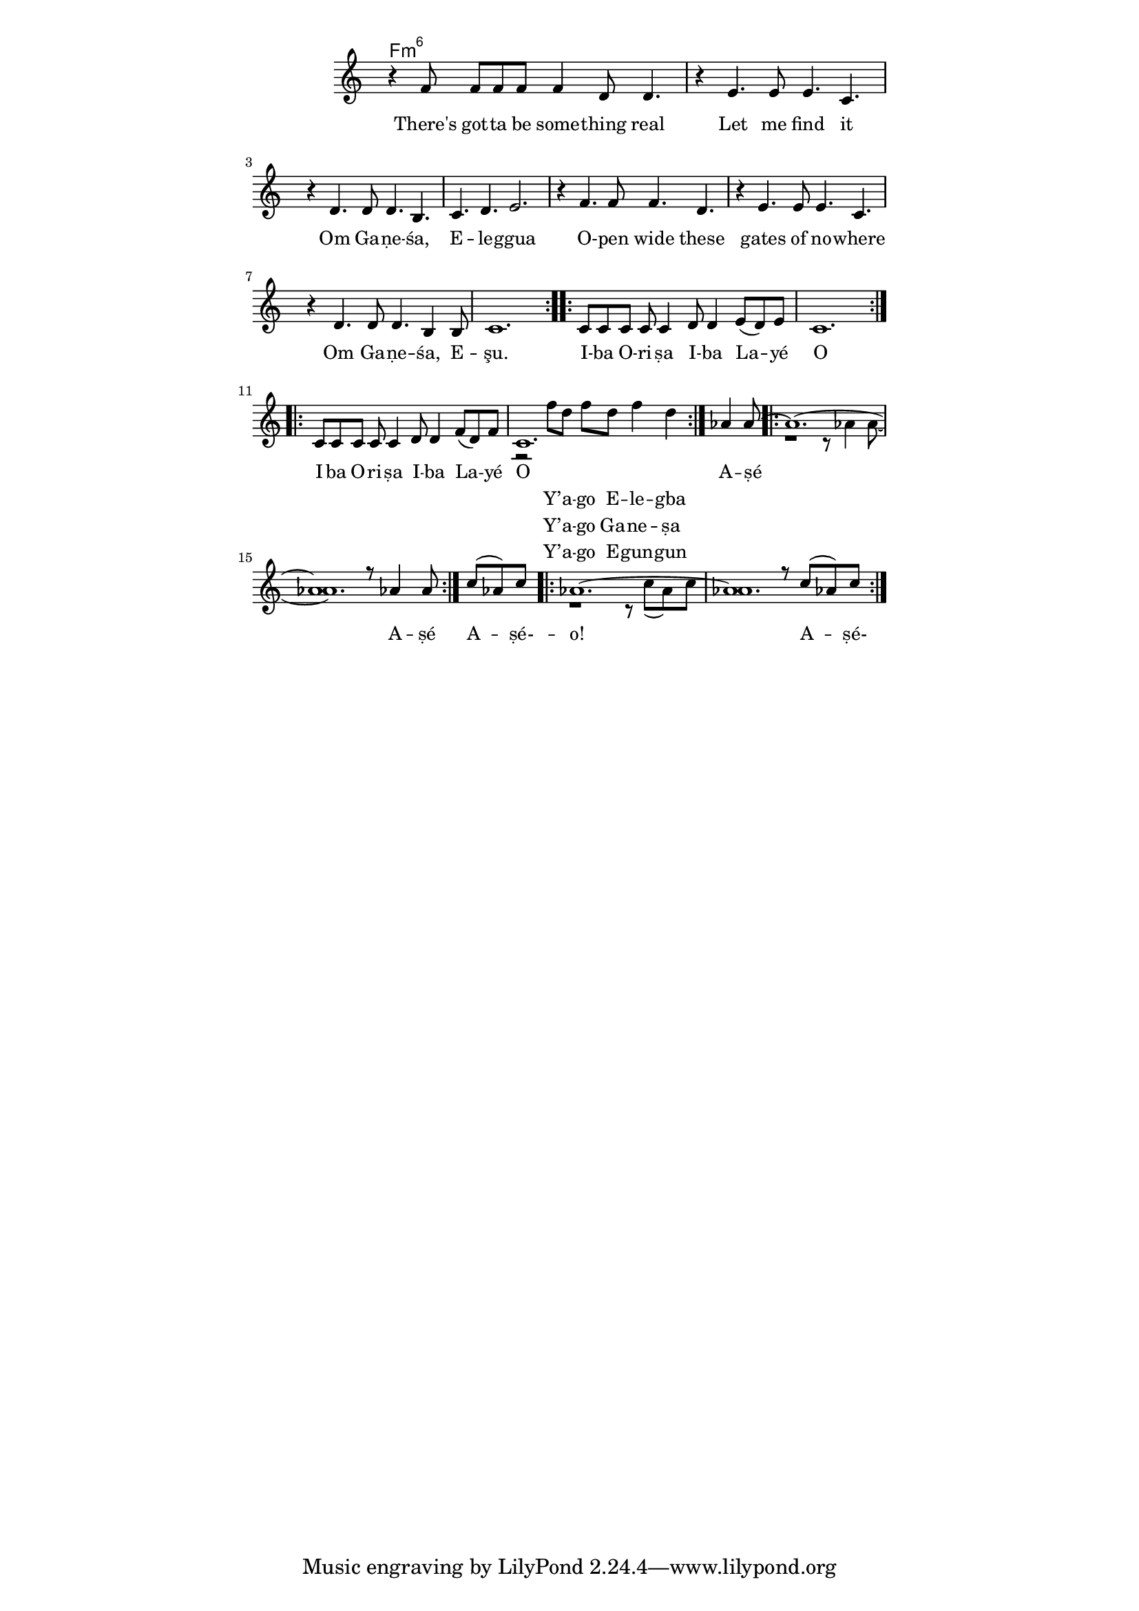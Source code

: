 \version "2.19.45"
\paper {
	line-width = 4.6\in
}

melody = \relative c' {
	\override Staff.TimeSignature #'stencil = ##f 
  \clef treble
  \time 12/8
  \key c \major
  \set Score.voltaSpannerDuration = #(ly:make-moment 4/4)
	\new Voice = "words" {
		\repeat volta 2 {
			 r4 f8  f f f f4 d8 d4. |
			 r4 e4. e8 e4. c4. | r4 d4. d8 d4. b4. | c4. d4. e2. |
			 r4 f4. f8 f4. d4. | 
			 r4 e4. e8 e4. c4. | r4 d4. d8 d4. b4 b8 | c1. |
			}
		\repeat volta 2 {
		 	c8 c c c c4 d8 d4 e8( d) e | c1. |
		 }
		\repeat volta 2 {
		 	c8 c c c c4 d8 d4 f8( d) f | 
		 	<<
      {
        \voiceOne
        c1. |
      }
       \new Voice = "responseMelody" {
         \voiceTwo
        r2 f'8 d f d f4 d |
      }
    >>
		 }
    \partial 4. aes4 aes8~ |
		\repeat volta 2 {
		 	<<
      {
        \voiceOne
        aes1.~ | aes1 r8 aes4 aes8
      }
       \new Voice = "responseMelody2" {
         \voiceTwo
        r1 r8 aes4 aes8~ | aes1.
      }
    >>
		 }
		\partial 4. c8( aes) c |
		\repeat volta 2 {
		 	<<
      {
        \voiceOne
        aes1.~ | aes1 r8 c( aes) c
      }
       \new Voice {
         \voiceTwo
        r1 r8 c( aes) c | aes1.~ 
      }
    >>
		 }
	}
}

text =  \lyricmode {
	There's got -- ta be some -- thing real
	Let me find it
	Om Ga -- ṇe -- śa, E -- le -- ggua
	O -- pen wide these gates of no -- where
	Om Ga -- ṇe -- śa, E -- şu.
	I -- ba O -- ri -- ṣa I -- ba La -- yé O 
	I -- ba O -- ri -- ṣa I -- ba La -- yé O 
	A -- ṣé__ A -- ṣé
	A -- ṣé- -- o!  A -- ṣé- -- o!
}

response = \lyricmode {
	<<
 {
 \set stanza = #"" 
   Y’ -- a -- go E -- le -- gba
  }
 \new Lyrics {
   \set associatedVoice = "melody"
   \set stanza = #""
    Y’ -- a -- go Ga -- ne -- ṣa
  }
 \new Lyrics {
   \set associatedVoice = "melody"
   \set stanza = #""
   Y’ -- a -- go E -- gun -- gun
  }
>>
}

% Egungun Ancestors
% Y'ago == "yield". Please hear me, Allow this prayer to enter.
% http://oshoosi.com/ancestor-ritual.html
% Aṣe-o So be it!
harmonies = \chordmode {
	f:m6
}

\score {
  <<
    \new ChordNames {
      \set chordChanges = ##t
      \harmonies
    }
    \new Staff  {
    	\new Voice = "one" { \melody }
  	}
    	\new Lyrics \lyricsto "words" \text
    	\new Lyrics \lyricsto "responseMelody" \response
    	
  >>
  \layout { 
   #(layout-set-staff-size 16)
   \context { \ChordNames
     \override ChordName #'font-size = #1
  	} 
  }
  \midi { 
  	\tempo 4 = 116
  }
}